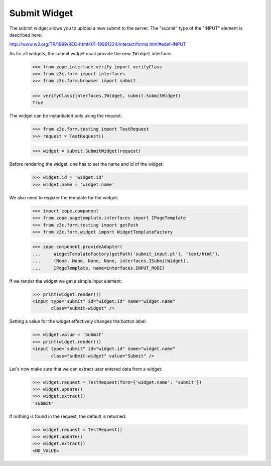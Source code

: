Submit Widget
-------------

The submit widget allows you to upload a new submit to the server. The
"submit" type of the "INPUT" element is described here:

http://www.w3.org/TR/1999/REC-html401-19991224/interact/forms.html#edef-INPUT

As for all widgets, the submit widget must provide the new ``IWidget``
interface:

  >>> from zope.interface.verify import verifyClass
  >>> from z3c.form import interfaces
  >>> from z3c.form.browser import submit

  >>> verifyClass(interfaces.IWidget, submit.SubmitWidget)
  True

The widget can be instantiated only using the request:

  >>> from z3c.form.testing import TestRequest
  >>> request = TestRequest()

  >>> widget = submit.SubmitWidget(request)

Before rendering the widget, one has to set the name and id of the widget:

  >>> widget.id = 'widget.id'
  >>> widget.name = 'widget.name'

We also need to register the template for the widget:

  >>> import zope.component
  >>> from zope.pagetemplate.interfaces import IPageTemplate
  >>> from z3c.form.testing import getPath
  >>> from z3c.form.widget import WidgetTemplateFactory

  >>> zope.component.provideAdapter(
  ...     WidgetTemplateFactory(getPath('submit_input.pt'), 'text/html'),
  ...     (None, None, None, None, interfaces.ISubmitWidget),
  ...     IPageTemplate, name=interfaces.INPUT_MODE)

If we render the widget we get a simple input element:

  >>> print(widget.render())
  <input type="submit" id="widget.id" name="widget.name"
         class="submit-widget" />

Setting a value for the widget effectively changes the button label:

  >>> widget.value = 'Submit'
  >>> print(widget.render())
  <input type="submit" id="widget.id" name="widget.name"
         class="submit-widget" value="Submit" />


Let's now make sure that we can extract user entered data from a widget:

  >>> widget.request = TestRequest(form={'widget.name': 'submit'})
  >>> widget.update()
  >>> widget.extract()
  'submit'

If nothing is found in the request, the default is returned:

  >>> widget.request = TestRequest()
  >>> widget.update()
  >>> widget.extract()
  <NO_VALUE>
